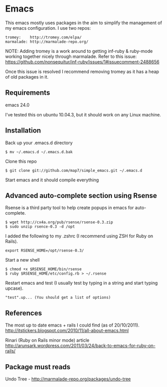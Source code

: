 * Emacs

This emacs mostly uses packages in the aim to simplify the management of my emacs configuration. I use two repos:

: tromey:    http://tromey.com/elpa/
: marmalade: http://marmalade-repo.org/

NOTE: Adding tromey is a work around to getting inf-ruby & ruby-mode working together nicely through marmalade. Refer to this issue:
https://github.com/nonsequitur/inf-ruby/issues/1#issuecomment-2488656

Once this issue is resolved I recommend removing tromey as it has a heap of old packages in it.

** Requirements

emacs 24.0

I've tested this on ubuntu 10.04.3, but it should work on any Linux machine.

** Installation

Back up your .emacs.d directory
: $ mv ~/.emacs.d ~/.emacs.d.bak

Clone this repo
: $ git clone git://github.com/map7/simple_emacs.git ~/.emacs.d

Start emacs and it should compile everything

** Advanced auto-complete section using Rsense

Rsense is a third party tool to help create popups in emacs for auto-complete.
: $ wget http://cx4a.org/pub/rsense/rsense-0.3.zip
: $ sudo unzip rsence-0.3 -d /opt

I added the following to my .zshrc (I recommend using ZSH for Ruby on Rails).
: export RSENSE_HOME=/opt/rsense-0.3/

Start a new shell
: $ chmod +x $RSENSE_HOME/bin/rsense
: $ ruby $RSENSE_HOME/etc/config.rb > ~/.rsense

Restart emacs and test (I usually test by typing in a string and start typing upcase).
: "test".up... (You should get a list of options)

** References

The most up to date emacs + rails I could find (as of 20/10/2011).
http://itstickers.blogspot.com/2010/11/all-about-emacs.html

Rinari (Ruby on Rails minor mode) article
http://arunsark.wordpress.com/2011/03/24/back-to-emacs-for-ruby-on-rails/


** Package must reads

Undo Tree - http://marmalade-repo.org/packages/undo-tree
